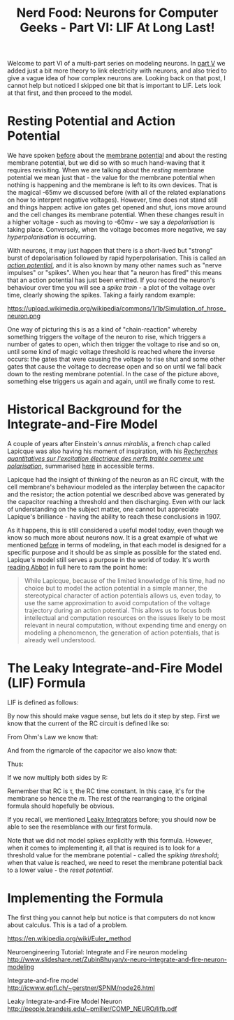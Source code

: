 #+title: Nerd Food: Neurons for Computer Geeks - Part VI: LIF At Long Last!
#+options: date:nil toc:nil author:nil num:nil title:nil

Welcome to part VI of a multi-part series on modeling neurons. In [[http://mcraveiro.blogspot.co.uk/2015/09/nerd-food-neurons-for-computer-geeks_7.html][part
V]] we added just a bit more theory to link electricity with neurons,
and also tried to give a vague idea of how complex neurons
are. Looking back on that post, I cannot help but noticed I skipped
one bit that is important to LIF. Lets look at that first, and then
proceed to the model.

* Resting Potential and Action Potential

We have spoken [[http://mcraveiro.blogspot.co.uk/2015/09/nerd-food-neurons-for-computer-geeks_7.html][before]] about the [[https://en.wikipedia.org/wiki/Membrane_potential][membrane potential]] and about the
resting membrane potential, but we did so with so much hand-waving
that it requires revisiting. When we are talking about the /resting/
membrane potential we mean just that - the value for the membrane
potential when nothing is happening and the membrane is left to its
own devices. That is the magical -65mv we discussed before (with all
of the related explanations on how to interpret negative
voltages). However, time does not stand still and things happen:
active ion gates get opened and shut, ions move around and the cell
changes its membrane potential. When these changes result in a higher
voltage - such as moving to -60mv - we say a /depolarisation/ is
taking place. Conversely, when the voltage becomes more negative, we
say /hyperpolarisation/ is occurring.

With neurons, it may just happen that there is a short-lived but
"strong" burst of depolarisation followed by rapid
hyperpolarisation. This is called an /[[https://en.wikipedia.org/wiki/Action_potential][action potential]]/, and it is
also known by many other names such as "nerve impulses" or
"spikes". When you hear that "a neuron has fired" this means that an
action potential has just been emitted. If you record the neuron's
behaviour over time you will see a /spike train/ - a plot of the
voltage over time, clearly showing the spikes. Taking a fairly random
example:

#+CAPTION: Source: Wikipedia, [[https://en.wikipedia.org/wiki/Neural_oscillation][Neural oscillation]]
#+attr_html: :width 300px :height 300px
https://upload.wikimedia.org/wikipedia/commons/1/1b/Simulation_of_hrose_neuron.png

One way of picturing this is as a kind of "chain-reaction" whereby
something triggers the voltage of the neuron to rise, which triggers a
number of gates to open, which then trigger the voltage to rise and so
on, until some kind of magic voltage threshold is reached where the
inverse occurs: the gates that were causing the voltage to rise shut
and some other gates that cause the voltage to decrease open and so on
until we fall back down to the resting membrane potential. In the case
of the picture above, something else triggers us again and again,
until we finally come to rest.

* Historical Background for the Integrate-and-Fire Model

A couple of years after Einstein's /annus mirabilis/, a french chap
called Lapicque was also having his moment of inspiration, with his
/[[http://www.snv.jussieu.fr/brette/papers/Lap07.pdf][Recherches quantitatives sur l'excitation électrique des nerfs
traitée comme une polarisation]]/, summarised [[http://neurotheory.columbia.edu/~larry/AbbottBrResBul99.pdf][here]] in accessible
terms.

Lapicque had the insight of thinking of the neuron as an RC circuit,
with the cell membrane's behaviour modeled as the interplay between
the capacitor and the resistor; the action potential we described
above was generated by the capacitor reaching a threshold and then
discharging. Even with our lack of understanding on the subject
matter, one cannot but appreciate Lapique's brilliance - having the
ability to reach these conclusions in 1907.

As it happens, this is still considered a useful model today, even
though we know so much more about neurons now. It is a great example
of what we mentioned [[http://mcraveiro.blogspot.co.uk/2015/09/nerd-food-neurons-for-computer-geeks_7.html][before]] in terms of modeling, in that each model
is designed for a specific purpose and it should be as simple as
possible for the stated end. Lapique's model still serves a purpose in
the world of today. It's worth [[http://neurotheory.columbia.edu/~larry/AbbottBrResBul99.pdf][reading Abbot]] in full here to ram the
point home:

#+begin_quote
While Lapicque, because of the limited knowledge of his time, had no
choice but to model the action potential in a simple manner, the
stereotypical character of action potentials allows us, even today, to
use the same approximation to avoid computation of the voltage
trajectory during an action potential.  This allows us to focus both
intellectual and computation resources on the issues likely to be most
relevant in neural computation, without expending time and energy on
modeling a phenomenon, the generation of action potentials, that is
already well understood.
#+end_quote

* The Leaky Integrate-and-Fire Model (LIF) Formula

LIF is defined as follows:

#+OPTIONS: tex:t
#+HTML_MATHJAX:  path:"http://cdn.mathjax.org/mathjax/latest/MathJax.js"
\begin{align}
\tau_m \frac{dv}{dt} = -v(t) + RI(t)
\end{align}

By now this should make vague sense, but lets do it step by
step. First we know that the current of the RC circuit is defined like
so:

#+OPTIONS: tex:t
#+HTML_MATHJAX:  path:"http://cdn.mathjax.org/mathjax/latest/MathJax.js"
\begin{align}
I(t) = I_R + I_C
\end{align}

From Ohm's Law we know that:

#+OPTIONS: tex:t
#+HTML_MATHJAX:  path:"http://cdn.mathjax.org/mathjax/latest/MathJax.js"
\begin{align}
I_R = \frac {v}{R}
\end{align}

And from the rigmarole of the capacitor we also know that:

#+OPTIONS: tex:t
#+HTML_MATHJAX:  path:"http://cdn.mathjax.org/mathjax/latest/MathJax.js"
\begin{align}
I_C = C \frac{dv}{dt}
\end{align}

Thus:

#+OPTIONS: tex:t
#+HTML_MATHJAX:  path:"http://cdn.mathjax.org/mathjax/latest/MathJax.js"
\begin{align}
I(t) = \frac {v(t)}{R} + C \frac{dv}{dt}
\end{align}

If we now multiply both sides by R:

#+OPTIONS: tex:t
#+HTML_MATHJAX:  path:"http://cdn.mathjax.org/mathjax/latest/MathJax.js"
\begin{align}
RI(t) = v(t) + RC \frac{dv}{dt}
\end{align}

Remember that RC is \tau, the RC time constant. In this case, it's for
the membrane so hence the /m/. The rest of the rearranging to the
original formula should hopefully be obvious.

If you recall, we mentioned [[https://en.wikipedia.org/wiki/Leaky_integrator][Leaky Integrators]] before; you should now
be able to see the resemblance with our first formula.

Note that we did not model spikes explicitly with this
formula. However, when it comes to implementing it, all that is
required is to look for a threshold value for the membrane potential -
called the /spiking threshold/; when that value is reached, we need to
reset the membrane potential back to a lower value - the /reset
potential/.

* Implementing the Formula

The first thing you cannot help but notice is that computers do not
know about calculus. This is a tad of a problem.

https://en.wikipedia.org/wiki/Euler_method

Neuroengineering Tutorial: Integrate and Fire neuron modeling
http://www.slideshare.net/ZubinBhuyan/x-neuro-integrate-and-fire-neuron-modeling

Integrate-and-fire model
http://icwww.epfl.ch/~gerstner/SPNM/node26.html

Leaky Integrate-and-Fire Model Neuron
http://people.brandeis.edu/~pmiller/COMP_NEURO/lifb.pdf
